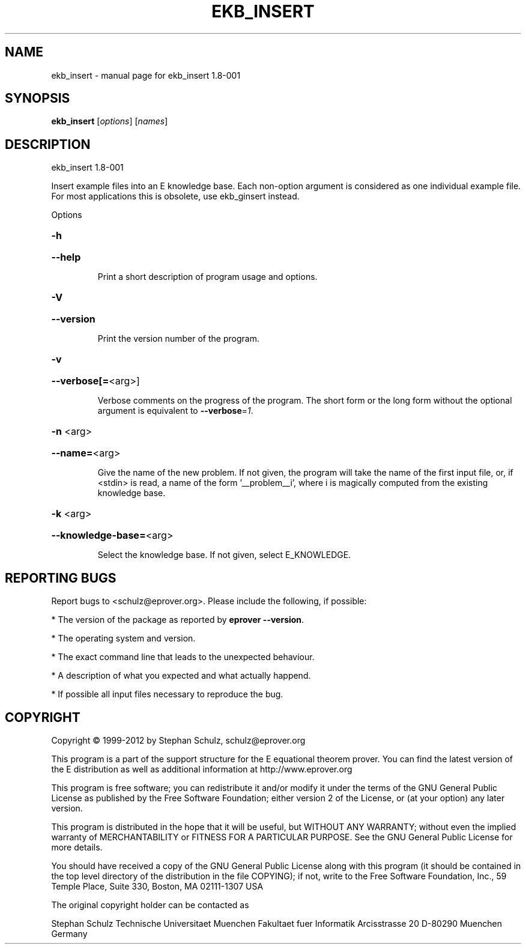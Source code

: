 .\" DO NOT MODIFY THIS FILE!  It was generated by help2man 1.37.1.
.TH EKB_INSERT "1" "July 2013" "ekb_insert 1.8-001" "User Commands"
.SH NAME
ekb_insert \- manual page for ekb_insert 1.8-001
.SH SYNOPSIS
.B ekb_insert
[\fIoptions\fR] [\fInames\fR]
.SH DESCRIPTION
ekb_insert 1.8\-001
.PP
Insert example files into an E knowledge base. Each non\-option argument
is considered as one individual example file. For most applications
this is obsolete, use ekb_ginsert instead.
.PP
Options
.HP
\fB\-h\fR
.HP
\fB\-\-help\fR
.IP
Print a short description of program usage and options.
.HP
\fB\-V\fR
.HP
\fB\-\-version\fR
.IP
Print the version number of the program.
.HP
\fB\-v\fR
.HP
\fB\-\-verbose[=\fR<arg>]
.IP
Verbose comments on the progress of the program. The short form or the
long form without the optional argument is equivalent to \fB\-\-verbose\fR=\fI1\fR.
.HP
\fB\-n\fR <arg>
.HP
\fB\-\-name=\fR<arg>
.IP
Give the name of the new problem. If not given, the program will take the
name of the first input file, or, if <stdin> is read, a name of the form
\&'__problem__i', where i is magically computed  from the existing
knowledge base.
.HP
\fB\-k\fR <arg>
.HP
\fB\-\-knowledge\-base=\fR<arg>
.IP
Select the knowledge base. If not given, select E_KNOWLEDGE.
.SH "REPORTING BUGS"
.PP
Report bugs to <schulz@eprover.org>. Please include the following, if
possible:
.PP
* The version of the package as reported by \fBeprover \-\-version\fR.
.PP
* The operating system and version.
.PP
* The exact command line that leads to the unexpected behaviour.
.PP
* A description of what you expected and what actually happend.
.PP
* If possible all input files necessary to reproduce the bug.
.SH COPYRIGHT
Copyright \(co 1999\-2012 by Stephan Schulz, schulz@eprover.org
.PP
This program is a part of the support structure for the E equational
theorem prover. You can find the latest version of the E distribution
as well as additional information at
http://www.eprover.org
.PP
This program is free software; you can redistribute it and/or modify
it under the terms of the GNU General Public License as published by
the Free Software Foundation; either version 2 of the License, or
(at your option) any later version.
.PP
This program is distributed in the hope that it will be useful,
but WITHOUT ANY WARRANTY; without even the implied warranty of
MERCHANTABILITY or FITNESS FOR A PARTICULAR PURPOSE.  See the
GNU General Public License for more details.
.PP
You should have received a copy of the GNU General Public License
along with this program (it should be contained in the top level
directory of the distribution in the file COPYING); if not, write to
the Free Software Foundation, Inc., 59 Temple Place, Suite 330,
Boston, MA  02111\-1307 USA
.PP
The original copyright holder can be contacted as
.PP
Stephan Schulz
Technische Universitaet Muenchen
Fakultaet fuer Informatik
Arcisstrasse 20
D\-80290 Muenchen
Germany
